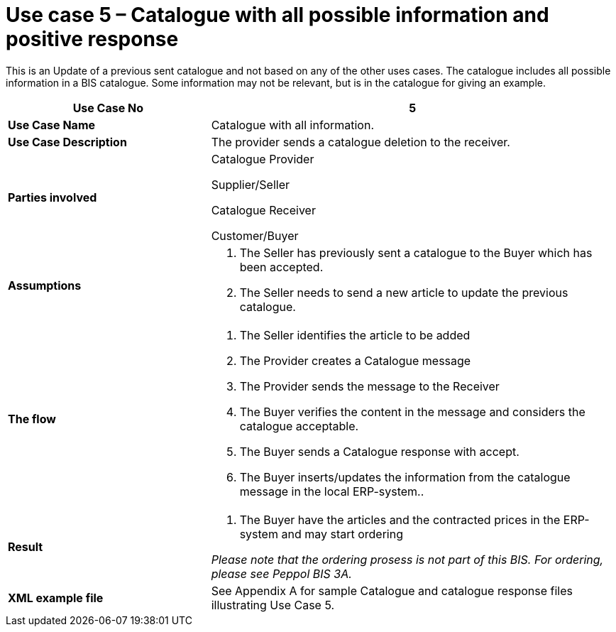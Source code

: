 [[use-case-5-catalogue-with-all-possible-information-and-positive-response]]
= Use case 5 – Catalogue with all possible information and positive response

This is an Update of a previous sent catalogue and not based on any of the other uses cases.
The catalogue includes all possible information in a BIS catalogue.
Some information may not be relevant, but is in the catalogue for giving an example.

[cols="2,4",options="header",]
|====
|*Use Case No* |5
|*Use Case Name* |Catalogue with all information.
|*Use Case Description* |The provider sends a catalogue deletion to the receiver.
|*Parties involved* a|
Catalogue Provider

Supplier/Seller

Catalogue Receiver

Customer/Buyer

|*Assumptions* a|
1.  The Seller has previously sent a catalogue to the Buyer which has been accepted.
2.  The Seller needs to send a new article to update the previous catalogue.

|*The flow* a|
1.  The Seller identifies the article to be added
2.  The Provider creates a Catalogue message
3.  The Provider sends the message to the Receiver
4.  The Buyer verifies the content in the message and considers the catalogue acceptable.
5.  The Buyer sends a Catalogue response with accept.
6.  The Buyer inserts/updates the information from the catalogue message in the local ERP-system..

|*Result* a|
1.  The Buyer have the articles and the contracted prices in the ERP-system and may start ordering

_Please note that the ordering prosess is not part of this BIS.
For ordering, please see Peppol BIS 3A._

|*XML example file* |See Appendix A for sample Catalogue and catalogue response files illustrating Use Case 5.
|====
